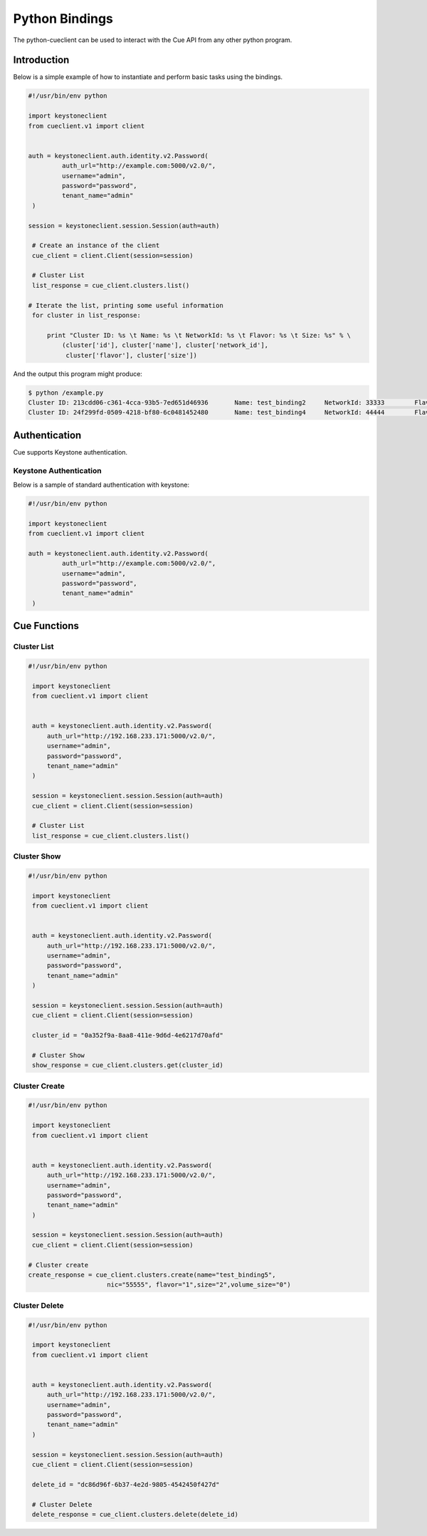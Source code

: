 ===============
Python Bindings
===============

The python-cueclient can be used to interact with the Cue API from any other
python program.


Introduction
============

Below is a simple example of how to instantiate and perform basic tasks using
the bindings.

.. code-block:: python

   #!/usr/bin/env python

   import keystoneclient
   from cueclient.v1 import client


   auth = keystoneclient.auth.identity.v2.Password(
            auth_url="http://example.com:5000/v2.0/",
            username="admin",
            password="password",
            tenant_name="admin"
    )

   session = keystoneclient.session.Session(auth=auth)

    # Create an instance of the client
    cue_client = client.Client(session=session)

    # Cluster List
    list_response = cue_client.clusters.list()

   # Iterate the list, printing some useful information
    for cluster in list_response:

        print "Cluster ID: %s \t Name: %s \t NetworkId: %s \t Flavor: %s \t Size: %s" % \
            (cluster['id'], cluster['name'], cluster['network_id'],
             cluster['flavor'], cluster['size'])

And the output this program might produce:

.. code-block:: console

  $ python /example.py
  Cluster ID: 213cdd06-c361-4cca-93b5-7ed651d46936 	 Name: test_binding2 	 NetworkId: 33333 	 Flavor: 1 	 Size: 2
  Cluster ID: 24f299fd-0509-4218-bf80-6c0481452480 	 Name: test_binding4 	 NetworkId: 44444 	 Flavor: 1 	 Size: 2


Authentication
==============

Cue supports Keystone authentication.

Keystone Authentication
-----------------------

Below is a sample of standard authentication with keystone:

.. code-block:: python

   #!/usr/bin/env python

   import keystoneclient
   from cueclient.v1 import client

   auth = keystoneclient.auth.identity.v2.Password(
            auth_url="http://example.com:5000/v2.0/",
            username="admin",
            password="password",
            tenant_name="admin"
    )

Cue Functions
=============

Cluster List
------------

.. code-block:: python

   #!/usr/bin/env python

    import keystoneclient
    from cueclient.v1 import client


    auth = keystoneclient.auth.identity.v2.Password(
        auth_url="http://192.168.233.171:5000/v2.0/",
        username="admin",
        password="password",
        tenant_name="admin"
    )

    session = keystoneclient.session.Session(auth=auth)
    cue_client = client.Client(session=session)

    # Cluster List
    list_response = cue_client.clusters.list()


Cluster Show
------------

.. code-block:: python

   #!/usr/bin/env python

    import keystoneclient
    from cueclient.v1 import client


    auth = keystoneclient.auth.identity.v2.Password(
        auth_url="http://192.168.233.171:5000/v2.0/",
        username="admin",
        password="password",
        tenant_name="admin"
    )

    session = keystoneclient.session.Session(auth=auth)
    cue_client = client.Client(session=session)

    cluster_id = "0a352f9a-8aa8-411e-9d6d-4e6217d70afd"

    # Cluster Show
    show_response = cue_client.clusters.get(cluster_id)


Cluster Create
--------------

.. code-block:: python

   #!/usr/bin/env python

    import keystoneclient
    from cueclient.v1 import client


    auth = keystoneclient.auth.identity.v2.Password(
        auth_url="http://192.168.233.171:5000/v2.0/",
        username="admin",
        password="password",
        tenant_name="admin"
    )

    session = keystoneclient.session.Session(auth=auth)
    cue_client = client.Client(session=session)

   # Cluster create
   create_response = cue_client.clusters.create(name="test_binding5",
                        nic="55555", flavor="1",size="2",volume_size="0")

Cluster Delete
--------------

.. code-block:: python

   #!/usr/bin/env python

    import keystoneclient
    from cueclient.v1 import client


    auth = keystoneclient.auth.identity.v2.Password(
        auth_url="http://192.168.233.171:5000/v2.0/",
        username="admin",
        password="password",
        tenant_name="admin"
    )

    session = keystoneclient.session.Session(auth=auth)
    cue_client = client.Client(session=session)

    delete_id = "dc86d96f-6b37-4e2d-9805-4542450f427d"

    # Cluster Delete
    delete_response = cue_client.clusters.delete(delete_id)

